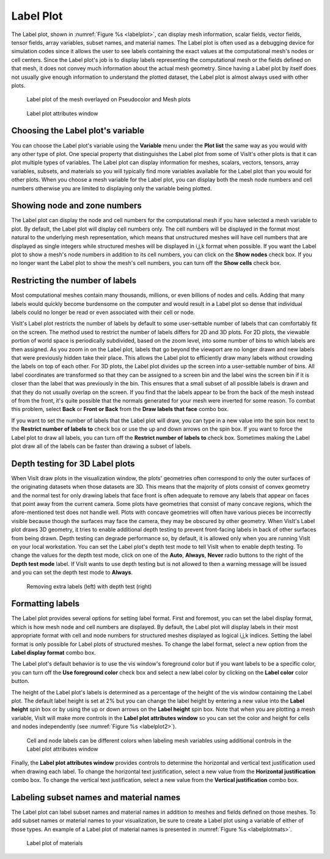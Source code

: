 Label Plot
~~~~~~~~~~

The Label plot, shown in :numref:`Figure %s <labelplot>`, can display mesh
information, scalar fields, vector fields, tensor fields, array variables,
subset names, and material names. The Label plot is often used as a
debugging device for simulation codes since it allows the user to see
labels containing the exact values at the computational mesh's nodes or
cell centers. Since the Label plot's job is to display labels representing
the computational mesh or the fields defined on that mesh, it does not convey
much information about the actual mesh geometry. Since having a Label plot
by itself does not usually give enough information to understand the
plotted dataset, the Label plot is almost always used with other plots.

.. _labelplot:

.. figure:: ../images/labelplot.png

    Label plot of the mesh overlayed on Pseudocolor and Mesh plots

.. _labelplotwindow:

.. figure:: ../images/labelplotwindow.png

   Label plot attributes window

Choosing the Label plot's variable
""""""""""""""""""""""""""""""""""

You can choose the Label plot's variable using the **Variable** menu under the
**Plot list** the same way as you would with any other type of plot. One
special property that distinguishes the Label plot from some of VisIt's other
plots is that it can plot multiple types of variables. The Label plot can
display information for meshes, scalars, vectors, tensors, array variables,
subsets, and materials so you will typically find more variables available for
the Label plot than you would for other plots. When you choose a mesh variable
for the Label plot, you can display both the mesh node numbers and cell numbers
otherwise you are limited to displaying only the variable being plotted.

Showing node and zone numbers
"""""""""""""""""""""""""""""

The Label plot can display the node and cell numbers for the computational mesh
if you have selected a mesh variable to plot. By default, the Label plot will
display cell numbers only. The cell numbers will be displayed in the format
most natural to the underlying mesh representation, which means that
unstructured meshes will have cell numbers that are displayed as single
integers while structured meshes will be displayed in i,j,k format when
possible. If you want the Label plot to show a mesh's node numbers in addition
to its cell numbers, you can click on the **Show nodes** check box. If you no
longer want the Label plot to show the mesh's cell numbers, you can turn off the
**Show cells** check box.

Restricting the number of labels
""""""""""""""""""""""""""""""""

Most computational meshes contain many thousands, millions, or even billions of
nodes and cells. Adding that many labels would quickly become burdensome on the
computer and would result in a Label plot so dense that individual labels could
no longer be read or even associated with their cell or node.

VisIt's Label plot restricts the number of labels by default to some
user-settable number of labels that can comfortably fit on the screen. The
method used to restrict the number of labels differs for 2D and 3D plots. For
2D plots, the viewable portion of world space is periodically subdivided, based
on the zoom level, into some number of bins to which labels are then assigned.
As you zoom in on the Label plot, labels that go beyond the viewport are no
longer drawn and new labels that were previously hidden take their place. This
allows the Label plot to efficiently draw many labels without crowding the
labels on top of each other. For 3D plots, the Label plot divides up the
screen into a user-settable number of bins. All label coordinates are
transformed so that they can be assigned to a screen bin and the label wins
the screen bin if it is closer than the label that was previously in the bin.
This ensures that a small subset of all possible labels is drawn and that
they do not usually overlap on the screen. If you find that the labels appear to
be from the back of the mesh instead of from the front, it's quite possible that
the normals generated for your mesh were inverted for some reason. To combat
this problem, select **Back** or **Front or Back** from the
**Draw labels that face** combo box.

If you want to set the number of labels that the Label plot will draw, you can
type in a new value into the spin box next to the
**Restrict number of labels to** check box or use the up and down arrows on the
spin box. If you want to force the Label plot to draw all labels, you can turn
off the **Restrict number of labels to** check box. Sometimes making the Label
plot draw all of the labels can be faster than drawing a subset of labels.

Depth testing for 3D Label plots
""""""""""""""""""""""""""""""""

When VisIt draw plots in the visualization window, the plots' geometries often
correspond to only the outer surfaces of the originating datasets when those
datasets are 3D. This means that the majority of plots consist of convex
geometry and the normal test for only drawing labels that face front is often
adequate to remove any labels that appear on faces that point away from the
current camera. Some plots have geometries that consist of many concave regions,
which the afore-mentioned test does not handle well. Plots with concave
geometries will often have various pieces be incorrectly visible because though
the surfaces may face the camera, they may be obscured by other geometry. When
VisIt's Label plot draws 3D geometry, it tries to enable additional depth
testing to prevent front-facing labels in back of other surfaces from being
drawn. Depth testing can degrade performance so, by default, it is allowed only
when you are running VisIt on your local workstation. You can set the Label
plot's depth test mode to tell VisIt when to enable depth testing. To change
the values for the depth test mode, click on one of the **Auto**, **Always**,
**Never** radio buttons to the right of the **Depth test mode** label. If VisIt
wants to use depth testing but is not allowed to then a warning message will be
issued and you can set the depth test mode to **Always**.

.. _labelplotdepthtest:

.. figure:: ../images/labelplotdepthtest.png

   Removing extra labels (left) with depth test (right) 

Formatting labels
"""""""""""""""""

The Label plot provides several options for setting label format. First and
foremost, you can set the label display format, which is how mesh node and cell
numbers are displayed. By default, the Label plot will display labels in their
most appropriate format with cell and node numbers for structured meshes
displayed as logical i,j,k indices. Setting the label format is only possible
for Label plots of structured meshes. To change the label format, select a new
option from the **Label display format** combo box.

The Label plot's default behavior is to use the vis window's foreground color
but if you want labels to be a specific color, you can turn off the
**Use foreground color** check box and select a new label color by clicking on
the **Label color** color button.

The height of the Label plot's labels is determined as a percentage of the
height of the vis window containing the Label plot. The default label height
is set at 2% but you can change the label height by entering a new value into
the **Label height** spin box or by using the up or down arrows on the
**Label height** spin box. Note that when you are plotting a mesh variable,
VisIt will make more controls in the **Label plot attributes window** so you
can set the color and height for cells and nodes independently
(see :numref:`Figure %s <labelplot2>`).

.. _labelplot2:

.. figure:: ../images/labelplot2.png

.. _labelplotwindow2:

.. figure:: ../images/labelplotwindow2.png

   Cell and node labels can be different colors when labeling mesh variables
   using additional controls in the Label plot attributes window

Finally, the **Label plot attributes window** provides controls to determine the
horizontal and vertical text justification used when drawing each label. To
change the horizontal text justification, select a new value from the
**Horizontal justification** combo box. To change the vertical text
justification, select a new value from the **Vertical justification** combo box.


Labeling subset names and material names
""""""""""""""""""""""""""""""""""""""""

The Label plot can label subset names and material names in addition to meshes
and fields defined on those meshes. To add subset names or material names to
your visualization, be sure to create a Label plot using a variable of either of
those types. An example of a Label plot of material names is presented in :numref:`Figure %s <labelplotmats>`.

.. _labelplotmats:

.. figure:: ../images/labelplotmats.png

   Label plot of materials 


